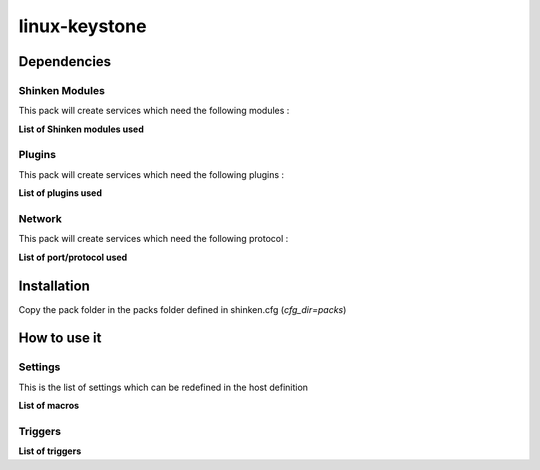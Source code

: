 linux-keystone
==============

Dependencies
************

Shinken Modules
~~~~~~~~~~~~~~~

This pack will create services which need the following modules :

**List of Shinken modules used**

Plugins
~~~~~~~

This pack will create services which need the following plugins :

**List of plugins used**

Network
~~~~~~~

This pack will create services which need the following protocol :

**List of port/protocol used**

Installation
************

Copy the pack folder in the packs folder defined in shinken.cfg (`cfg_dir=packs`)


How to use it
*************


Settings
~~~~~~~~

This is the list of settings which can be redefined in the host definition

**List of macros**

Triggers
~~~~~~~~

**List of triggers**